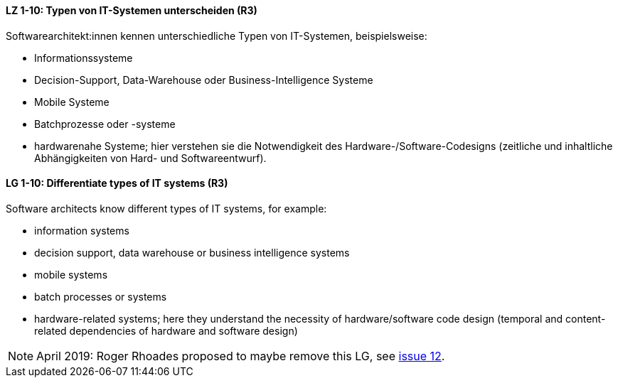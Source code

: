 
// tag::DE[]
[[LZ-1-10]]
==== LZ 1-10: Typen von IT-Systemen unterscheiden (R3)

Softwarearchitekt:innen kennen unterschiedliche Typen von IT-Systemen, beispielsweise:

* Informationssysteme
* Decision-Support, Data-Warehouse oder Business-Intelligence Systeme
* Mobile Systeme
* Batchprozesse oder -systeme
* hardwarenahe Systeme; hier verstehen sie die Notwendigkeit des Hardware-/Software-Codesigns (zeitliche und inhaltliche Abhängigkeiten von Hard- und Softwareentwurf).

// end::DE[]

// tag::EN[]
[[LG-1-10]]
==== LG 1-10: Differentiate types of IT systems (R3)

Software architects know different types of IT systems, for example:

* information systems
* decision support, data warehouse or business intelligence systems
* mobile systems
* batch processes or systems
* hardware-related systems; here they understand the necessity of hardware/software code design (temporal and content-related dependencies of hardware and software design)

// end::EN[]

// tag::REMARK[]
[NOTE]
====
April 2019: Roger Rhoades proposed to maybe remove this LG,
see https://github.com/isaqb-org/curriculum-foundation/issues/12[issue 12].


====
// end::REMARK[]
